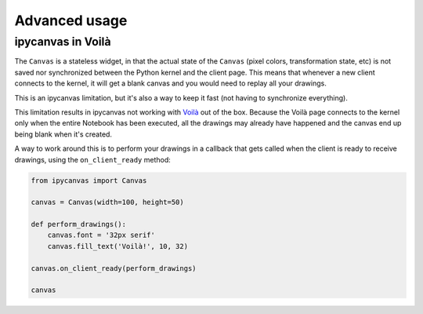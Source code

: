 Advanced usage
==============

ipycanvas in Voilà
------------------

The ``Canvas`` is a stateless widget, in that the actual state of the ``Canvas`` (pixel colors, transformation state, etc) is not saved nor synchronized between the Python kernel and the client page. This means that whenever a new client connects to the kernel, it will get a blank canvas and you would need to replay all your drawings.

This is an ipycanvas limitation, but it's also a way to keep it fast (not having to synchronize everything).

This limitation results in ipycanvas not working with `Voilà <https://github.com/voila-dashboards/voila>`_ out of the box. Because the Voilà page connects to the kernel only when the entire Notebook has been executed, all the drawings may already have happened and the canvas end up being blank when it's created.

A way to work around this is to perform your drawings in a callback that gets called when the client is ready to receive drawings, using the ``on_client_ready`` method:

.. code:: Python

    from ipycanvas import Canvas

    canvas = Canvas(width=100, height=50)

    def perform_drawings():
        canvas.font = '32px serif'
        canvas.fill_text('Voilà!', 10, 32)

    canvas.on_client_ready(perform_drawings)

    canvas

